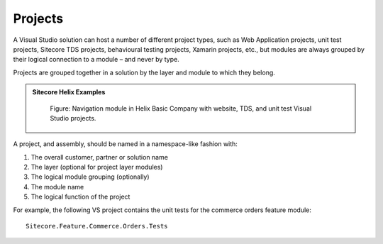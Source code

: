 Projects
~~~~~~~~

A Visual Studio solution can host a number of different project types,
such as Web Application projects, unit test projects, Sitecore
TDS projects, behavioural testing projects, Xamarin
projects, etc., but modules are always grouped by their logical
connection to a module – and never by type.

Projects are grouped together in a solution by the layer and module to
which they belong.

.. admonition:: Sitecore Helix Examples

    .. figure:: _static/basic-company-navigation-module.png

        Figure: Navigation module in Helix Basic Company with website,
        TDS, and unit test Visual Studio projects.

A project, and assembly, should be named in a namespace-like fashion
with:

1. The overall customer, partner or solution name
2. The layer (optional for project layer modules)
3. The logical module grouping (optionally)
4. The module name
5. The logical function of the project

For example, the following VS project contains the unit tests for the
commerce orders feature module:

::

    Sitecore.Feature.Commerce.Orders.Tests
